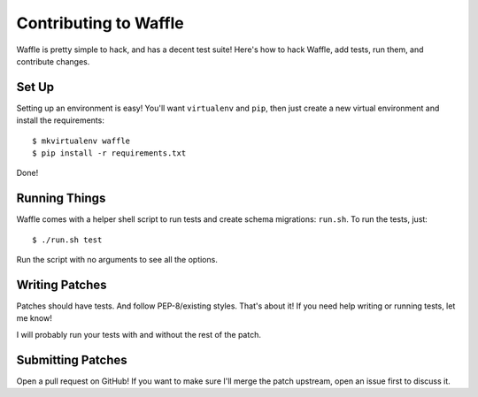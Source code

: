 .. _contributing-chapter:

======================
Contributing to Waffle
======================

Waffle is pretty simple to hack, and has a decent test suite! Here's how to
hack Waffle, add tests, run them, and contribute changes.


Set Up
======

Setting up an environment is easy! You'll want ``virtualenv`` and ``pip``, then
just create a new virtual environment and install the requirements::

    $ mkvirtualenv waffle
    $ pip install -r requirements.txt

Done!


Running Things
==============

Waffle comes with a helper shell script to run tests and create schema
migrations: ``run.sh``. To run the tests, just::

    $ ./run.sh test

Run the script with no arguments to see all the options.


Writing Patches
===============

Patches should have tests. And follow PEP-8/existing styles. That's about it!
If you need help writing or running tests, let me know!

I will probably run your tests with and without the rest of the patch.


Submitting Patches
==================

Open a pull request on GitHub! If you want to make sure I'll merge the patch
upstream, open an issue first to discuss it.
